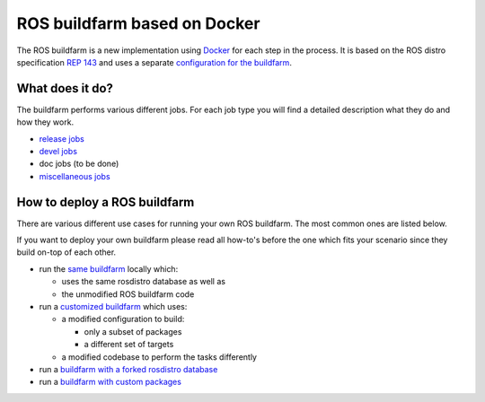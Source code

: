 ROS buildfarm based on Docker
=============================

The ROS buildfarm is a new implementation using
`Docker <http://www.docker.com>`_ for each step in the process.
It is based on the ROS distro specification
`REP 143 <https://github.com/ros-infrastructure/rep/pull/87>`_ and uses a
separate
`configuration for the buildfarm <https://github.com/ros-infrastructure/ros_buildfarm_config>`_.


What does it do?
----------------

The buildfarm performs various different jobs.
For each job type you will find a detailed description what they do and how
they work.

* `release jobs <jobs/release_jobs.rst>`_
* `devel jobs <jobs/devel_jobs.rst>`_
* doc jobs (to be done)
* `miscellaneous jobs <jobs/miscellaneous_jobs.rst>`_


How to deploy a ROS buildfarm
-----------------------------

There are various different use cases for running your own ROS buildfarm.
The most common ones are listed below.

If you want to deploy your own buildfarm please read all how-to's before the
one which fits your scenario since they build on-top of each other.

* run the `same buildfarm <how_to_deploy_buildfarm.rst>`_ locally which:

  * uses the same rosdistro database as well as
  * the unmodified ROS buildfarm code

* run a `customized buildfarm <how_to_deploy_customized_buildfarm.rst>`_ which
  uses:

  * a modified configuration to build:

    * only a subset of packages
    * a different set of targets

  * a modified codebase to perform the tasks differently

* run a `buildfarm with a forked rosdistro database <how_to_fork_rosdistro_database.rst>`_

* run a `buildfarm with custom packages <how_to_build_and_release_custom_packages.rst>`_
